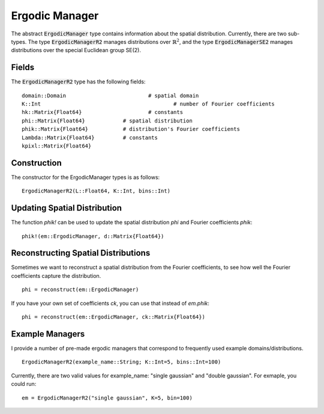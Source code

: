 =========================
Ergodic Manager
=========================

The abstract :code:`ErgodicManager` type contains information about the spatial distribution. Currently, there are two sub-types. The type :code:`ErgodicManagerR2` manages distributions over :math:`\mathbb{R}^2`, and the type :code:`ErgodicManagerSE2` manages distributions over the special Euclidean group SE(2).

Fields
=========
The :code:`ErgodicManagerR2` type has the following fields:
::

	domain::Domain				# spatial domain
	K::Int						# number of Fourier coefficients
	hk::Matrix{Float64}			# constants
	phi::Matrix{Float64}		# spatial distribution
	phik::Matrix{Float64}		# distribution's Fourier coefficients
	Lambda::Matrix{Float64}		# constants
	kpixl::Matrix{Float64}


Construction
=============
The constructor for the ErgodicManager types is as follows:
::

    ErgodicManagerR2(L::Float64, K::Int, bins::Int)


Updating Spatial Distribution
==============================
The function `phik!` can be used to update the spatial distribution `phi` and Fourier coefficients `phik`:
::

    phik!(em::ErgodicManager, d::Matrix{Float64})


Reconstructing Spatial Distributions
=====================================
Sometimes we want to reconstruct a spatial distribution from the Fourier coefficients, to see how well the Fourier coefficients capture the distribution.
::

    phi = reconstruct(em::ErgodicManager)

If you have your own set of coefficients `ck`, you can use that instead of `em.phik`:
::

    phi = reconstruct(em::ErgodicManager, ck::Matrix{Float64})



Example Managers
=================
I provide a number of pre-made ergodic managers that correspond to frequently used example domains/distributions.
::

    ErgodicManagerR2(example_name::String; K::Int=5, bins::Int=100)

Currently, there are two valid values for example_name: "single gaussian" and "double gaussian". For exmaple, you could run:
::

    em = ErgodicManagerR2("single gaussian", K=5, bin=100)

